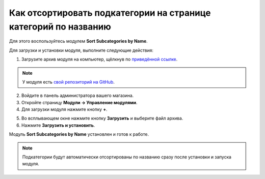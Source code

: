 ****************************************************************
Как отсортировать подкатегории на странице категорий по названию 
****************************************************************

Для этого воспользуйтесь модулем **Sort Subcategories by Name**.

Для загрузки и установки модуля, выполните следующие действия:

1. Загрузите архив модуля на компьютер, щёлкнув по `приведённой ссылке <https://github.com/cscart/addon-subcategories-sort/archive/master.zip>`_.

.. note::

    У модуля есть `свой репозиторий на GitHub <https://github.com/cscart/addon-subcategories-sort>`_.

2. Войдите в панель администратора вашего магазина.

3. Откройте страницу **Модули → Управление модулями**.

4. Для загрузки модуля нажмите кнопку **+**.

.. image:: img/addons_plus_button.png
    :align: center
    :alt: Кнопка плюс на странице модулей

5. Во всплывающем окне нажмите кнопку **Загрузить** и выберите файл архива.

6. Нажмите **Загрузить и установить**.

.. image:: img/upload_and_install_addon.png
    :align: center
    :alt: Окно загрузки и установки

Модуль **Sort Subcategories by Name** установлен и готов к работе.

.. image:: img/sort_subcategories_01.png
    :align: center
    :alt: Модуль Sort Subcategories by Name 

.. note::

    Подкатегории будут автоматически отсортированы по названию сразу после установки и запуска модуля.

.. image:: img/sort_subcategories_02.png
    :align: center
    :alt: Подкатегории, отсортированные по названию
